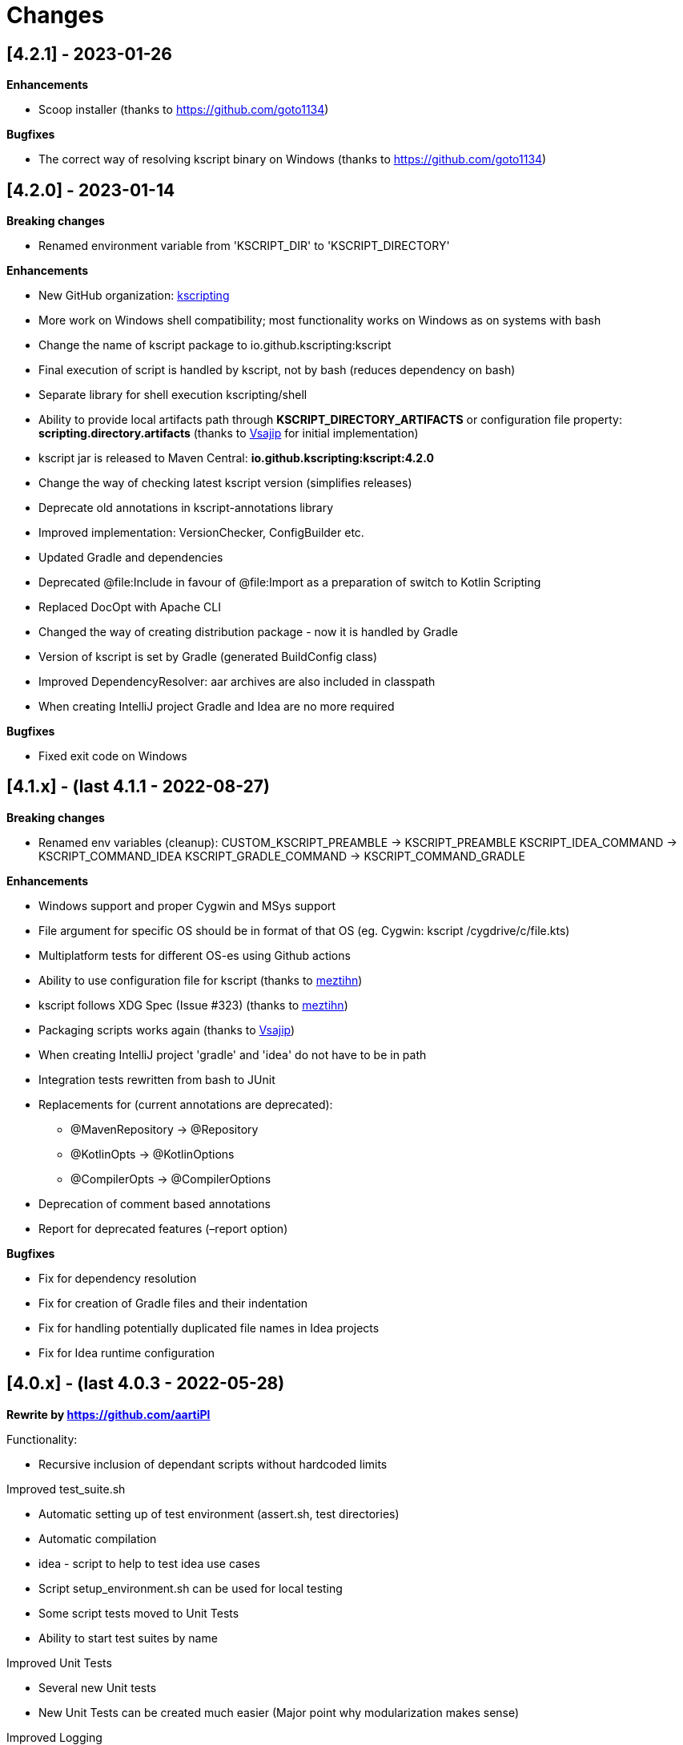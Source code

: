 = Changes

== [4.2.1] - 2023-01-26

*Enhancements*

* Scoop installer (thanks to https://github.com/goto1134)

*Bugfixes*

* The correct way of resolving kscript binary on Windows (thanks to https://github.com/goto1134)

== [4.2.0] - 2023-01-14

*Breaking changes*

* Renamed environment variable from 'KSCRIPT_DIR' to 'KSCRIPT_DIRECTORY'

*Enhancements*

* New GitHub organization: http://github.com/kscripting[kscripting]
* More work on Windows shell compatibility; most functionality works on Windows as on systems with bash
* Change the name of kscript package to io.github.kscripting:kscript
* Final execution of script is handled by kscript, not by bash (reduces dependency on bash)
* Separate library for shell execution kscripting/shell
* Ability to provide local artifacts path through *KSCRIPT_DIRECTORY_ARTIFACTS* or configuration file property:
 *scripting.directory.artifacts* (thanks to https://github.com/vsajip[Vsajip] for initial implementation)
* kscript jar is released to Maven Central: *io.github.kscripting:kscript:4.2.0*
* Change the way of checking latest kscript version (simplifies releases)
* Deprecate old annotations in kscript-annotations library
* Improved implementation: VersionChecker, ConfigBuilder etc.
* Updated Gradle and dependencies
* Deprecated @file:Include in favour of @file:Import as a preparation of switch to Kotlin Scripting
* Replaced DocOpt with Apache CLI
* Changed the way of creating distribution package - now it is handled by Gradle
* Version of kscript is set by Gradle (generated BuildConfig class)
* Improved DependencyResolver: aar archives are also included in classpath
* When creating IntelliJ project Gradle and Idea are no more required

*Bugfixes*

* Fixed exit code on Windows

== [4.1.x] - (last 4.1.1 - 2022-08-27)

*Breaking changes*

* Renamed env variables (cleanup):
 CUSTOM_KSCRIPT_PREAMBLE -&gt; KSCRIPT_PREAMBLE
 KSCRIPT_IDEA_COMMAND -&gt; KSCRIPT_COMMAND_IDEA
 KSCRIPT_GRADLE_COMMAND -&gt; KSCRIPT_COMMAND_GRADLE

*Enhancements*

* Windows support and proper Cygwin and MSys support
* File argument for specific OS should be in format of that OS (eg. Cygwin: kscript /cygdrive/c/file.kts)
* Multiplatform tests for different OS-es using Github actions
* Ability to use configuration file for kscript (thanks to https://github.com/meztihn[meztihn])
* kscript follows XDG Spec (Issue #323) (thanks to https://github.com/meztihn[meztihn])
* Packaging scripts works again (thanks to https://github.com/vsajip[Vsajip])
* When creating IntelliJ project 'gradle' and 'idea' do not have to be in path
* Integration tests rewritten from bash to JUnit
* Replacements for (current annotations are deprecated):
** @MavenRepository -&gt; @Repository
** @KotlinOpts -&gt; @KotlinOptions
** @CompilerOpts -&gt; @CompilerOptions
* Deprecation of comment based annotations
* Report for deprecated features (–report option)

*Bugfixes*

* Fix for dependency resolution
* Fix for creation of Gradle files and their indentation
* Fix for handling potentially duplicated file names in Idea projects
* Fix for Idea runtime configuration

== [4.0.x] - (last 4.0.3 - 2022-05-28)

**Rewrite by https://github.com/aartiPl**

Functionality:

* Recursive inclusion of dependant scripts without hardcoded limits

Improved test_suite.sh

* Automatic setting up of test environment (assert.sh, test directories)
* Automatic compilation
* idea - script to help to test idea use cases
* Script setup_environment.sh can be used for local testing
* Some script tests moved to Unit Tests
* Ability to start test suites by name

Improved Unit Tests

* Several new Unit tests
* New Unit Tests can be created much easier (Major point why modularization makes sense)

Improved Logging

* Silent mode / Development mode logging

Modularisation of source code

* Removed duplication
* Code divided in logical pieces and moved to packages
* Script resolution creates immutable objects

Build script

* Updated Gradle to version 7.4.3 and shadowJar to 7.1.2
* Fixes in build file

Performance

* Much less IO operations - that should contribute to better performance

Misc

* Updated Kotlin to 1.5.31, but only for compiler, not kotlin-scripting. It's far from optimal, but it is not possible
 to move fully to Kotlin 1.5 or even 1.6, because of the issues with resolution of artifacts in latest
 kotlin-scripting. I have put report here: https://youtrack.jetbrains.com/issue/KT-49511
* Fixed a lot of IDE warnings in code
* Packaging - gradle file converted to Kotlin; still does not work, but it was like that before anyway
* Changes for kscript dir allow simple implementation of config file if needed. (.kscript/kscript.config); Not
 implemented by me, but might be useful e.g. for storing preambles

INCOMPATIBLE CHANGES:

* In annotations the only allowed delimiter is coma "," (to allow options with arguments, separated by space)
* Resolution of env variables is more restrictive - only vars expected by kscript can be resolved (for security - it's
 not good to include arbitrary strings from user env into the script)
* Reworked caching mechanism

== [3.2]

Not released - incorporated in 4.0

Major changes &amp; enhancements

* Improved for relative script inclusions (Thanks to PR by **
 aartiPI** https://github.com/holgerbrandl/kscript/pull/330[#330])
* Fixed bootstrap header support (https://github.com/holgerbrandl/kscript/issues/324[#324])

== [3.1]

Major changes &amp; enhancements

* Removed jcenter as default dependency repository
* Updated tests and build integration to function without jcenter

== [3.0]

Major Enhancements

* New dependency resolver based
 on https://kotlinlang.org/docs/reference/whatsnew14.html#scripting-and-repl[kotlin-scripting]
* Java11 support (fixes #239)

Minor improvements

* Forward jvm target to –idea generated build.gradle.kts (#258)
* Add maven repo credentials to build.gradle.kts generated by –idea (#262)
* Add option to launch temp intellij as custom command through env property (#264). E.g on ubuntu we could
 use `export KSCRIPT_IDEA_COMMAND=/snap/bin/intellij-idea-ultimate` to enable `kscript --idea &lt;script.kts&gt;`
* Fixed idea project symlinks for complex projects (#268)
* Fixed bootstrap script env variable issue (#271)
* Fixed parsing of named arguments in @MavenRepository (fixes #274)
* Added executable docker container to release plan (fixes #224)
* Updated Kotlin to 1.4.10 (#283)
* Updated gradle in temporary projects to 6.7 (#282)
* Add Kotlin run configuration for .kt based scripts. (#284)
* Use absolute paths to avoid issues with relative paths and relativize (#285)

Incompatible API changes

* Pom dependencies must be now declared as `org.javamoney:moneta:pom:1.3` (and no longer
 as `org.javamoney:moneta:1.3@pom`)
* Dynamic version dependencies must be now declared as `log4j:log4j:[1.2,)` (and no longer as `log4j:log4j:1.2+`)

== [2.9]

Support environment variables in repository credentials (https://github.com/holgerbrandl/kscript/issues/159[#248])

* Make INCLUDE directive files relative to script dir
* Create a default Run Configuration for Idea (https://github.com/holgerbrandl/kscript/issues/159[#244])

Minor enhancements &amp; fixes:

* Support whitespace around maven repo credentials (fixes https://github.com/holgerbrandl/kscript/issues/159[#228])
* Make INCLUDE directive files relative to script dir
* Fixed support for gitbash
* Fixed bootstrap header (https://github.com/holgerbrandl/kscript/issues/159[#234])
* Improved and documented basic testing support (https://github.com/holgerbrandl/kscript/issues/159[#247])

== [2.8]

Improvements &amp; Fixes

* https://github.com/holgerbrandl/kscript/pull/214[#214] Added credentials support for `@file:MavenRepository`
 annotation (thanks to https://github.com/meonlol[@meonlol]
 for providing the PR and his patience)

== [2.7]

Improvements &amp; Fixes

* https://github.com/holgerbrandl/kscript/issues/159[#159] Use aether instead of maven to pull dependencies
* https://github.com/holgerbrandl/kscript/issues/210[#210]: Updated gradle capsule plugin
* https://github.com/holgerbrandl/kscript/issues/102[#102]: Removed `--self-update`
* Use resource from repo for resolve boostrap header
* https://github.com/holgerbrandl/kscript/issues/203[#203]: Fix cache check bug on Windows
* https://github.com/holgerbrandl/kscript/issues/199[#199]: Allow to bootstrap kscript installation
 with `--add-bootstrap-header`
* https://github.com/holgerbrandl/kscript/issues/200[#200]: Expose script file name to script

== [2.6]

Major Improvements

* https://github.com/holgerbrandl/kscript/issues/166[#166]: Support dynamic versions ending with `+`
* https://github.com/holgerbrandl/kscript/issues/185[#185]: Support "~" in INCLUDE ()
* https://github.com/holgerbrandl/kscript/issues/187[#187]: Added support for shortened URLs
* https://github.com/holgerbrandl/kscript/issues/146[#146]: Allow kscript cache directory to be configurable
 via `KSCRIPT_CACHE_DIR` environment variable
* https://github.com/holgerbrandl/kscript/issues/175[#175]: `cygwin` support improvements
* Improved `kshell` launcher to also launch scripts with invalid code

Notable Bug Fixes

* Confusing error when filename starts with a number
* Fixed usage `@file:CompilerOpts` in combination with `@file:Include`
* Renamed `kshell_from_kscript` to `kshell_kts`

== [2.5]

Major Improvements

* Support dependencies with different types (pom instead of jar)
* Use current kotlin for temporary project when using `--idea`
* Started https://github.com/holgerbrandl/kscript/tree/master/misc/kshell_launcher[kshell launcher] for kscriptlets
* Support `--idea` with includes

Minor Enhancements

* Avoid dependency duplications when using `//INCLUDE` recursively
* Fixed: Unable to run script with plus character in filename
* Allow to include same file from multiple files
* Fixed: Space-containing argument propagation

== [2.4]

Major Enhancements:

* Allow to set `kotlinc` compiler flags with `@file:CompilerOpts` or `//COMPILER_OPTS` (#84).
 See https://github.com/holgerbrandl/kscript#deploy-scripts-as-standalone-binaries[here].
* Provide a way to _package_ kscripts (#63).
 See https://github.com/holgerbrandl/kscript#configure-the-runtime--with-kotlin_opts[here].

Minor Enhancements:

* Fixed #95: `//INCLUDE` requiring full path
* Fixed #94: stdin does not allow further switches
* Allow for round brackets in artifact ids (fixes #100).
* Fixed #83: interactive fails unless your script contains dependencies
* Fixed #82: Sym-linking does not work correctly with –idea and relative script paths
* New: Implemented benchmarking suite to assess runtime impact of `kscript`
* Fixed: Don't use null in classpath arguments if classpath is empty
* Fixed: Use `exec` for derived interpreter
* Simplify Gradle config for script bootstrapping with IDEA (#86)
* Added Gradle wrapper to the project (#87 and #88)

== [2.3]

Major Enhancements:

* Replaced `javac` with `kotlinc` for faster script compilation
* Added symlink support
* Allow to
 derive https://github.com/holgerbrandl/kscript/blob/master/docs/user_guide.md#create-interpreters-for-custom-dsls[custom DSL interpreters]
 from kscript (fixes https://github.com/holgerbrandl/kscript/issues/67[#67])
* Implemented `@file:Include` and `@EntryPoint`
 as https://github.com/holgerbrandl/kscript#annotation-driven-script-configuration[documented] in README (
 fixes https://github.com/holgerbrandl/kscript/issues/73[#73])
* Added https://gitter.im/holgerbrandl/kscript?utm_source=badge&utm_medium=badge&utm_campaign=pr-badge[gitter] channel

Minor Enhancements:

* Consolidate imports and dependencies when `//INCLUDE` is used (
 fixes https://github.com/holgerbrandl/kscript/pull/75[#75]) …
* Support artifact should have better namespace (fixes https://github.com/holgerbrandl/kscript/issues/57[#57])
* Fixed https://github.com/holgerbrandl/kscript/issues/76[#76]: Unspecific error when dependency resolution fails
* Fixed https://github.com/holgerbrandl/kscript/issues/66[#66]: It should die more gracefully if `idea` is not present
* Fixed https://github.com/holgerbrandl/kscript/issues/81[#81]: Allow package declarations for scripts
* Fixed https://github.com/holgerbrandl/kscript/issues/78[#78]: When using `--idea` the script argument should be
 symlinked
* Fixed https://github.com/holgerbrandl/kscript/pull/79[#79]: Provide setup instructions if idea launcher is missing
* Simplified build instructions (fixes https://github.com/holgerbrandl/kscript/issues/60[#60])
* Document dependencies of kscript (fixes https://github.com/holgerbrandl/kscript/issues/69[#69])

== [2.2]

* Logging of maven artifact downloads to stderr (fixes https://github.com/holgerbrandl/kscript/issues/23[#23])
* Added `-s` / `--silent` to suppress all logging
* Fixed https://github.com/holgerbrandl/kscript/issues/55[#55]: dependency resolution fails on travis ci and within
 docker containers
* Added alternative `@DependsOnMaven(val artifactId: String)` annotaiton to declare dependencies. This has been
 implemented to make kscripts compatible with https://github.com/ligee/kotlin-jupyter
* Added support for custom maven repositories (fixes https://github.com/holgerbrandl/kscript/issues/22[#22])

See link:README.adoc[README] for usage details.

== [2.1]

* support for annotation-driven script configuration
* refactored support api mode into `-t` parameter

== [2.0]

* Reimplemented in kotlin (fixes https://github.com/holgerbrandl/kscript/issues/36[#36])
* Added cygwin support (fixes https://github.com/holgerbrandl/kscript/issues/39[#39])
* Added `//INCLUDE` directive (fixes https://github.com/holgerbrandl/kscript/issues/34[#34]
* Fixed: interactive mode is not correctly started when using stdin as script
 argument (https://github.com/holgerbrandl/kscript/issues/40[#40]
* Fixed compatibility with java9 (https://github.com/holgerbrandl/kscript/issues/41[#41])

== [1.5.1]

* Fixed `--self-update`
* More robust self-update on OSses with file-locking (e.g. windows)

== [1.5]

* removed `curl` dependency
* more streamlined dependency lookup

== [1.4]

Major new features

* Redesigned https://github.com/holgerbrandl/kscript-support-api[support library] for streamlined tabular data
 processing. See http://holgerbrandl.github.io/kotlin/2017/05/08/kscript_as_awk_substitute.html[here] for an
 overview.

== [1.3]

Major new features

* Dramatically reduced overhead by using dependency lookup cache more efficiently. After the initial
 scriptlet-jar-building, `kscript` runs with almost *zero overhead* now (
 fixes https://github.com/holgerbrandl/kscript/issues/4[#4])
* Dependencies can now declared in multiple lines for better readability (
 fixes https://github.com/holgerbrandl/kscript/issues/2[#2])
* Automatic inclusion of support library for one-liners (fixes https://github.com/holgerbrandl/kscript/issues/19[#19])
* Direct script arguments `kscript &#39;println(&quot;hello kotlin&quot;)&#39;` (
 fixes https://github.com/holgerbrandl/kscript/issues/18[#18])
* More robust dependency resolution with more informative error messages

Support API improvements

* Kotlin DocOpt helpers to build
 CLIs (https://github.com/holgerbrandl/kscript-support-api/blob/master/src/test/kotlin/kscript/test/DocOptTest.kt[example])
* New https://github.com/holgerbrandl/kscript-support-api/blob/master/src/main/kotlin/kscript/StreamUtil.kt[utilities]
 to automatically resolve arguments files and stdin to `Sequence&lt;String` for by-line processing

Other changes

* Allow dependencies to be declared in multiple lines prefixed by `//DEPS` (
 fixes https://github.com/holgerbrandl/kscript/issues/2[#2])
* To ensure long-term stability of `kscript` we've added a suite of link:test/TestsReadme.md[unit tests]. The repository
 tested continuously by https://travis-ci.org/holgerbrandl/kscript[Travis CI]
* Cache directory is now `~/.kscript`
* More heuristics to guess `KOTLIN_HOME`
* Cache cleanup `--clear-cache` now applies to jars, scripts, urls, and cached dependency lookups

== [1.2]

* Fixed compatibility with https://kotlinlang.org/docs/reference/whatsnew11.html[Kotlin v1.1]
 (fixes https://github.com/holgerbrandl/kscript/issues/15[#15])
* Added `-i` to dump interactive console command incl deps (
 fixes https://github.com/holgerbrandl/kscript/issues/10[#10])
* Compile jars should go to TEMP (fixes https://github.com/holgerbrandl/kscript/issues/13[#13])
* started test-suite

== [1.1]

* Support for stdin and process substitution as script source. See link:examples[examples]
* versioning and auto-update
* basic command-line help
* Added support for `KOTLIN_OPTS` (see https://github.com/holgerbrandl/kscript/issues/8[#8])
* Added CLI help to `resdeps.kts`
* Added option to clear dependency lookup cache: `resdeps.kts --clear-cache`

== [1.0]

Initial Release